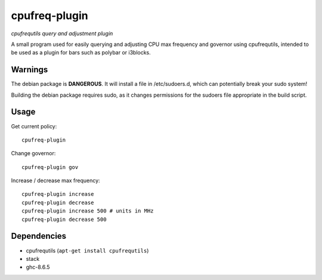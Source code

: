 ##############
cpufreq-plugin
##############

|License: MIT|

*cpufrequtils query and adjustment plugin*

A small program used for easily querying and adjusting CPU max frequency and
governor using cpufrequtils, intended to be used as a plugin for bars such as
polybar or i3blocks.

Warnings
========

The debian package is **DANGEROUS**. It will install a file in
/etc/sudoers.d, which can potentially break your sudo system!

Building the debian package requires sudo, as it changes permissions for
the sudoers file appropriate in the build script.

Usage
======

Get current policy::

	cpufreq-plugin

Change governor::

	cpufreq-plugin gov

Increase / decrease max frequency::

	cpufreq-plugin increase
	cpufreq-plugin decrease
	cpufreq-plugin increase 500 # units in MHz
	cpufreq-plugin decrease 500

Dependencies
============

* cpufrequtils (``apt-get install cpufrequtils``)
* stack
* ghc-8.6.5

.. |License: MIT| image:: https://img.shields.io/badge/License-MIT-yellow.svg
	:target: https://opensource.org/licenses/MIT
